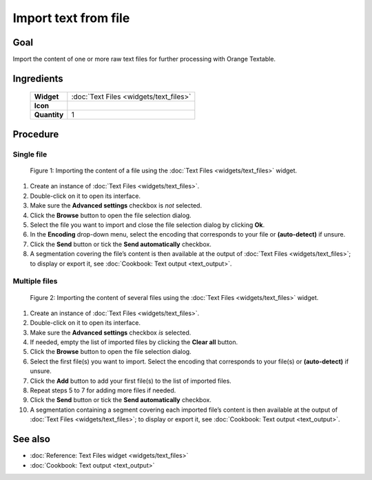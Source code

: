 **Import text from file**
=========================

**Goal**
--------

Import the content of one or more raw text files for further processing
with Orange Textable.

**Ingredients**
---------------

  ==============  =======
   **Widget**      :doc:`Text Files <widgets/text_files>`
   **Icon**        |text_files_icon|
   **Quantity**    1
  ==============  =======

.. |text_files_icon| image:: figures/TextFiles_36.png

**Procedure**
-------------

**Single file**
~~~~~~~~~~~~~~~

.. _import_text_file_fig1:

.. figure:: figures/text_files_basic_example.png
    :align: center
    :alt: Importing a file using the Text Files widget

   Figure 1: Importing the content of a file using the :doc:`Text Files <widgets/text_files>`
   widget.

1. Create an instance of :doc:`Text Files <widgets/text_files>`.

2. Double-click on it to open its interface.

3. Make sure the **Advanced settings** checkbox is *not* selected.

4. Click the **Browse** button to open the file selection dialog.

5. Select the file you want to import and close the file selection
   dialog by clicking **Ok**.

6. In the **Encoding** drop-down menu, select the encoding that
   corresponds to your file or **(auto-detect)** if unsure.

7. Click the **Send** button or tick the **Send automatically**
   checkbox.

8. A segmentation covering the file’s content is then available at the
   output of :doc:`Text Files <widgets/text_files>`;
   to display or export it, see :doc:`Cookbook: Text output <text_output>`.

**Multiple files**
~~~~~~~~~~~~~~~~~~

.. _import_text_file_fig2:

.. figure:: figures/text_files_advanced_example.png
    :align: center
    :alt: Importing several files using the Text Files widget
    :scale: 80%

   Figure 2: Importing the content of several files using the :doc:`Text Files <widgets/text_files>`
   widget.

1.  Create an instance of :doc:`Text Files <widgets/text_files>`.

2.  Double-click on it to open its interface.

3.  Make sure the **Advanced settings** checkbox *is* selected.

4.  If needed, empty the list of imported files by clicking the **Clear
    all** button.

5.  Click the **Browse** button to open the file selection dialog.

6.  Select the first file(s) you want to import. Select the encoding
    that corresponds to your file(s) or **(auto-detect)** if unsure.

7.  Click the **Add** button to add your first file(s) to the list of
    imported files.

8.  Repeat steps 5 to 7 for adding more files if needed.

9.  Click the **Send** button or tick the **Send automatically**
    checkbox.

10. A segmentation containing a segment covering each imported file’s
    content is then available at the output of :doc:`Text Files <widgets/text_files>`;
    to display or export it, see :doc:`Cookbook: Text output <text_output>`.

**See also**
------------

- :doc:`Reference: Text Files widget <widgets/text_files>`
- :doc:`Cookbook: Text output <text_output>`